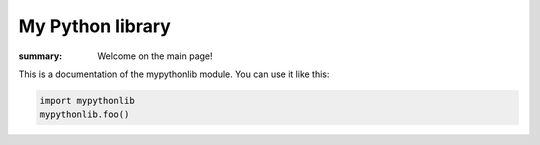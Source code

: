 My Python library
=================

:summary: Welcome on the main page!

This is a documentation of the mypythonlib module. You can use it like
this:

.. code:: py

    import mypythonlib
    mypythonlib.foo()